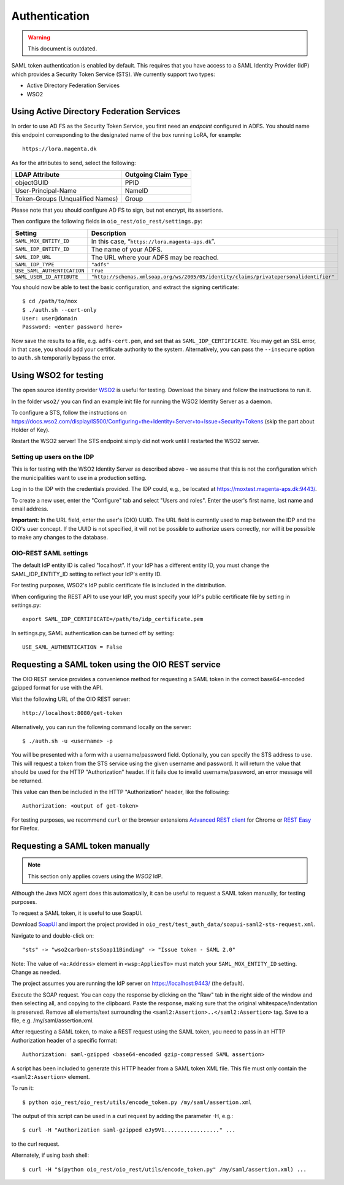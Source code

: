 Authentication
==============

.. warning::
   
    This document is outdated.

SAML token authentication is enabled by default. This requires that
you have access to a SAML Identity Provider (IdP) which provides a
Security Token Service (STS). We currently support two types:

* Active Directory Federation Services
* WSO2


Using Active Directory Federation Services
------------------------------------------

In order to use AD FS as the Security Token Service, you first need an
*endpoint* configured in ADFS. You should name this endpoint
corresponding to the designated name of the box running LoRA, for
example::

  https://lora.magenta.dk

As for the attributes to send, select the following:

=====================================  ====================
LDAP Attribute                         Outgoing Claim Type
=====================================  ====================
objectGUID                             PPID
User-Principal-Name                    NameID
Token-Groups (Unqualified Names)       Group
=====================================  ====================

Please note that you should configure AD FS to sign, but not encrypt,
its assertions.

Then configure the following fields in ``oio_rest/oio_rest/settings.py``:

=====================================  ====================
Setting                                Description
=====================================  ====================
``SAML_MOX_ENTITY_ID``                 In this case, “``https://lora.magenta-aps.dk``”.
``SAML_IDP_ENTITY_ID``                 The name of your ADFS.
``SAML_IDP_URL``                       The URL where your ADFS may be reached.
``SAML_IDP_TYPE``                      ``"adfs"``
``USE_SAML_AUTHENTICATION``            ``True``
``SAML_USER_ID_ATTIBUTE``              ``"http://schemas.xmlsoap.org/ws/2005/05/identity/claims/privatepersonalidentifier"``
=====================================  ====================

You should now be able to test the basic configuration, and extract
the signing certificate::

  $ cd /path/to/mox
  $ ./auth.sh --cert-only
  User: user@domain
  Password: <enter password here>

Now save the results to a file, e.g. ``adfs-cert.pem``, and set that
as ``SAML_IDP_CERTIFICATE``. You may get an SSL error, in that case,
you should add your certificate authority to the system.
Alternatively, you can pass the ``--insecure`` option to ``auth.sh``
temporarily bypass the error.

Using WSO2 for testing
------------------------------------------

The open source identity provider `WSO2
<http://wso2.com/products/identity-server>`_ is useful for testing.
Download the binary and follow the instructions to run it.

In the folder ``wso2/`` you can find an example init file for running the
WSO2 Identity Server as a daemon.

To configure a STS, follow the instructions on
https://docs.wso2.com/display/IS500/Configuring+the+Identity+Server+to+Issue+Security+Tokens
(skip the part about Holder of Key).

Restart the WSO2 server! The STS endpoint simply did not work until I
restarted the WSO2 server.

Setting up users on the IDP
+++++++++++++++++++++++++++

This is for testing with the WSO2 Identity Server as described above -
we assume that this is not the configuration which the municipalities
want to use in a production setting.

Log in to the IDP with the credentials provided. The IDP could, e.g., be
located at https://moxtest.magenta-aps.dk:9443/.

To create a new user, enter the "Configure" tab and select "Users and
roles". Enter the user's first name, last name and email address.

**Important:** In the URL field, enter the user's (OIO) UUID. The URL
field is currently used to map between the IDP and the OIO's user
concept. If the UUID is not specified, it will not be possible to
authorize users correctly, nor will it be possible to make any changes
to the database.


OIO-REST SAML settings
++++++++++++++++++++++

The default IdP entity ID is called "localhost". If your IdP has a
different entity ID, you must change the SAML_IDP_ENTITY_ID setting
to reflect your IdP's entity ID.

For testing purposes, WSO2's IdP public certificate file is included in the
distribution.

When configuring the REST API to use your IdP, you must specify your
IdP's public certificate file by setting in settings.py::

    export SAML_IDP_CERTIFICATE=/path/to/idp_certificate.pem

In settings.py, SAML authentication can be turned off by setting::

    USE_SAML_AUTHENTICATION = False


Requesting a SAML token using the OIO REST service
--------------------------------------------------

The OIO REST service provides a convenience method for requesting a SAML
token in the correct base64-encoded gzipped format for use with the API.

Visit the following URL of the OIO REST server::

    http://localhost:8080/get-token

Alternatively, you can run the following command locally on the server::

  $ ./auth.sh -u <username> -p


You will be presented with a form with a username/password field.
Optionally, you can specify the STS address to use.
This will request a token from the STS service using the given
username and password. It will return the value that should be used for the
HTTP "Authorization" header. If it fails due to invalid username/password,
an error message will be returned.

This value can then be included in the HTTP "Authorization" header, like the
following::

    Authorization: <output of get-token>

For testing purposes, we recommend ``curl`` or the browser extensions `Advanced
REST client`_ for Chrome or `REST Easy`_ for Firefox.

.. _Advanced REST client: https://chrome.google.com/webstore/detail/advanced-rest-client/hgmloofddffdnphfgcellkdfbfbjeloo
.. _REST Easy: https://addons.mozilla.org/da/firefox/addon/rest-easy/

Requesting a SAML token manually
--------------------------------

.. note::

    This section only applies covers using the *WSO2* IdP.

Although the Java MOX agent does this automatically, it can be useful
to request a SAML token manually, for testing purposes.

To request a SAML token, it is useful to use SoapUI.

Download `SoapUI <http://www.soapui.org/>`_ and import the project
provided in ``oio_rest/test_auth_data/soapui-saml2-sts-request.xml``.

Navigate to and double-click on::

    "sts" -> "wso2carbon-stsSoap11Binding" -> "Issue token - SAML 2.0"

Note: The value of ``<a:Address>`` element in ``<wsp:AppliesTo>`` must match your
``SAML_MOX_ENTITY_ID`` setting. Change as needed.

The project assumes you are running the IdP server on https://localhost:9443/
(the default).

Execute the SOAP request. You can copy the response by clicking on the
"Raw" tab in the right side of the window and then selecting all, and
copying to the clipboard. Paste the response, making sure that the
original whitespace/indentation is preserved. Remove all elements/text
surrounding the ``<saml2:Assertion>..</saml2:Assertion>`` tag. Save to a
file, e.g. /my/saml/assertion.xml.

After requesting a SAML token, to make a REST request using the SAML token,
you need to pass in an HTTP Authorization header of a specific format::

    Authorization: saml-gzipped <base64-encoded gzip-compressed SAML assertion>

A script has been included to generate this HTTP header from a SAML token
XML file. This file must only contain the ``<saml2:Assertion>`` element.

To run it::

    $ python oio_rest/oio_rest/utils/encode_token.py /my/saml/assertion.xml

The output of this script can be used in a curl request by adding the
parameter -H, e.g.::

    $ curl -H "Authorization saml-gzipped eJy9V1................." ...

to the curl request.

Alternately, if using bash shell::

    $ curl -H "$(python oio_rest/oio_rest/utils/encode_token.py" /my/saml/assertion.xml) ...
